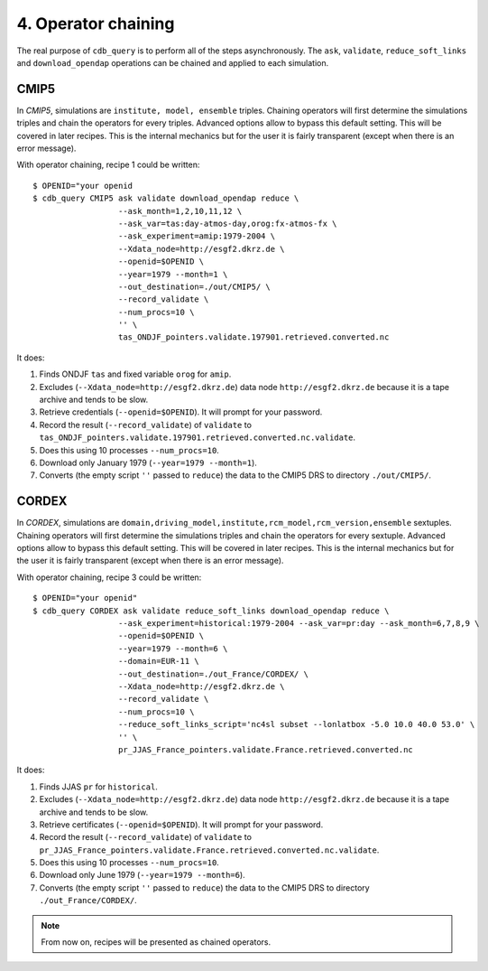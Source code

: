 4. Operator chaining
--------------------

The real purpose of ``cdb_query`` is to perform all of the steps asynchronously.
The ``ask``, ``validate``, ``reduce_soft_links`` and ``download_opendap`` operations can be
chained and applied to each simulation.

CMIP5
^^^^^
In `CMIP5`, simulations are ``institute, model, ensemble`` triples. Chaining operators will first
determine the simulations triples and chain the operators for every triples. Advanced options allow
to bypass this default setting. This will be covered in later recipes. This is the internal mechanics
but for the user it is fairly transparent (except when there is an error message).

With operator chaining, recipe 1 could be written::

    $ OPENID="your openid
    $ cdb_query CMIP5 ask validate download_opendap reduce \
                      --ask_month=1,2,10,11,12 \
                      --ask_var=tas:day-atmos-day,orog:fx-atmos-fx \
                      --ask_experiment=amip:1979-2004 \
                      --Xdata_node=http://esgf2.dkrz.de \
                      --openid=$OPENID \
                      --year=1979 --month=1 \
                      --out_destination=./out/CMIP5/ \
                      --record_validate \
                      --num_procs=10 \
                      '' \
                      tas_ONDJF_pointers.validate.197901.retrieved.converted.nc

It does:

#. Finds ONDJF ``tas`` and fixed variable ``orog`` for ``amip``.
#. Excludes (``--Xdata_node=http://esgf2.dkrz.de``) data node ``http://esgf2.dkrz.de`` because it is a tape archive and tends to be slow.
#. Retrieve credentials (``--openid=$OPENID``). It will prompt for your password.
#. Record the result (``--record_validate``) of ``validate`` to ``tas_ONDJF_pointers.validate.197901.retrieved.converted.nc.validate``.
#. Does this using 10 processes ``--num_procs=10``.
#. Download only January 1979 (``--year=1979 --month=1``).
#. Converts (the empty script ``''`` passed to ``reduce``) the data to the CMIP5 DRS to directory ``./out/CMIP5/``.


CORDEX
^^^^^^
In `CORDEX`, simulations are ``domain,driving_model,institute,rcm_model,rcm_version,ensemble`` sextuples. Chaining operators will first
determine the simulations triples and chain the operators for every sextuple. Advanced options allow
to bypass this default setting. This will be covered in later recipes. This is the internal mechanics
but for the user it is fairly transparent (except when there is an error message).

With operator chaining, recipe 3 could be written::

    $ OPENID="your openid"
    $ cdb_query CORDEX ask validate reduce_soft_links download_opendap reduce \ 
                      --ask_experiment=historical:1979-2004 --ask_var=pr:day --ask_month=6,7,8,9 \
                      --openid=$OPENID \
                      --year=1979 --month=6 \
                      --domain=EUR-11 \
                      --out_destination=./out_France/CORDEX/ \
                      --Xdata_node=http://esgf2.dkrz.de \
                      --record_validate \
                      --num_procs=10 \
                      --reduce_soft_links_script='nc4sl subset --lonlatbox -5.0 10.0 40.0 53.0' \
                      '' \
                      pr_JJAS_France_pointers.validate.France.retrieved.converted.nc

It does:

#. Finds JJAS ``pr`` for ``historical``.
#. Excludes (``--Xdata_node=http://esgf2.dkrz.de``) data node ``http://esgf2.dkrz.de`` because it is a tape archive and tends to be slow.
#. Retrieve certificates (``--openid=$OPENID``). It will prompt for your password.
#. Record the result (``--record_validate``) of ``validate`` to ``pr_JJAS_France_pointers.validate.France.retrieved.converted.nc.validate``.
#. Does this using 10 processes ``--num_procs=10``.
#. Download only June 1979 (``--year=1979 --month=6``).
#. Converts (the empty script ``''`` passed to ``reduce``) the data to the CMIP5 DRS to directory ``./out_France/CORDEX/``.

.. note:: From now on, recipes will be presented as chained operators.
